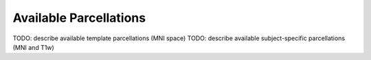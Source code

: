 Available Parcellations
=======================

TODO: describe available template parcellations (MNI space)
TODO: describe available subject-specific parcellations (MNI and T1w)
